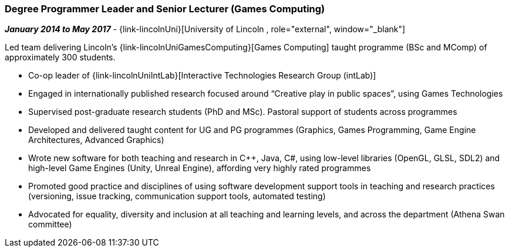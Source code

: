 === Degree Programmer Leader and Senior Lecturer (Games Computing)

// icon:calendar[title="Period"]
*_January 2014 to May 2017_*
-
// icon:group[title="Employee"]
{link-lincolnUni}[University of Lincoln , role="external", window="_blank"]


Led team delivering Lincoln's {link-lincolnUniGamesComputing}[Games Computing] taught programme (BSc and MComp) of approximately 300 students.

* Co-op leader of {link-lincolnUniIntLab}[Interactive Technologies Research Group (intLab)]

* Engaged in internationally published research focused around “Creative play in public spaces”, using Games Technologies

* Supervised post-graduate research students (PhD and MSc). Pastoral support of students across programmes

* Developed and delivered taught content for UG and PG programmes (Graphics, Games Programming, Game Engine Architectures, Advanced Graphics)

* Wrote new software for both teaching and research in {cpp}, Java, C#, using low-level libraries (OpenGL, GLSL, SDL2) and high-level Game Engines (Unity, Unreal Engine), affording very highly rated programmes

* Promoted good practice and disciplines of using software development support tools in teaching and research practices (versioning, issue tracking, communication support tools, automated testing)

* Advocated for equality, diversity and inclusion at all teaching and learning levels, and across the department (Athena Swan committee)
